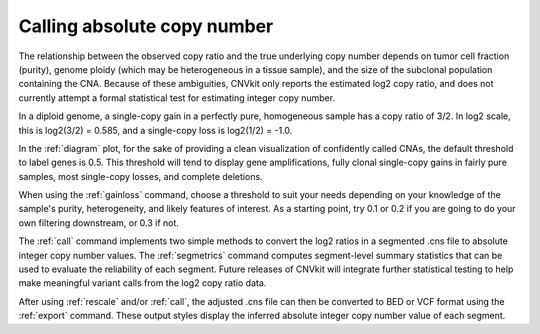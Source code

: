 Calling absolute copy number
============================

The relationship between the observed copy ratio and the true underlying copy
number depends on tumor cell fraction (purity), genome ploidy (which may be
heterogeneous in a tissue sample), and the size of the subclonal population
containing the CNA. Because of these ambiguities, CNVkit only reports the
estimated log2 copy ratio, and does not currently attempt a formal statistical
test for estimating integer copy number.

In a diploid genome, a single-copy gain in a perfectly pure, homogeneous sample
has a copy ratio of 3/2. In log2 scale, this is log2(3/2) = 0.585, and a
single-copy loss is log2(1/2) = -1.0.

In the :ref:`diagram` plot, for the sake of providing a clean visualization of
confidently called CNAs, the default threshold to label genes is 0.5.  This
threshold will tend to display gene amplifications, fully clonal single-copy
gains in fairly pure samples, most single-copy losses, and complete deletions.

When using the :ref:`gainloss` command, choose a threshold to suit your needs
depending on your knowledge of the sample's purity, heterogeneity, and likely
features of interest. As a starting point, try 0.1 or 0.2 if you are going to
do your own filtering downstream, or 0.3 if not.

The :ref:`call` command implements two simple methods to convert the log2
ratios in a segmented .cns file to absolute integer copy number values. The
:ref:`segmetrics` command computes segment-level summary statistics that can be
used to evaluate the reliability of each segment. Future releases of CNVkit
will integrate further statistical testing to help make meaningful variant
calls from the log2 copy ratio data.

After using :ref:`rescale` and/or :ref:`call`, the adjusted .cns file can then
be converted to BED or VCF format using the :ref:`export` command. These output
styles display the inferred absolute integer copy number value of each segment.
